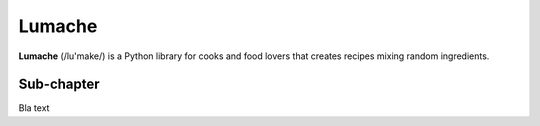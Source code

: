 Lumache
=======

**Lumache** (/lu'make/) is a Python library for cooks and food lovers that
creates recipes mixing random ingredients.

Sub-chapter
-----------

Bla text

